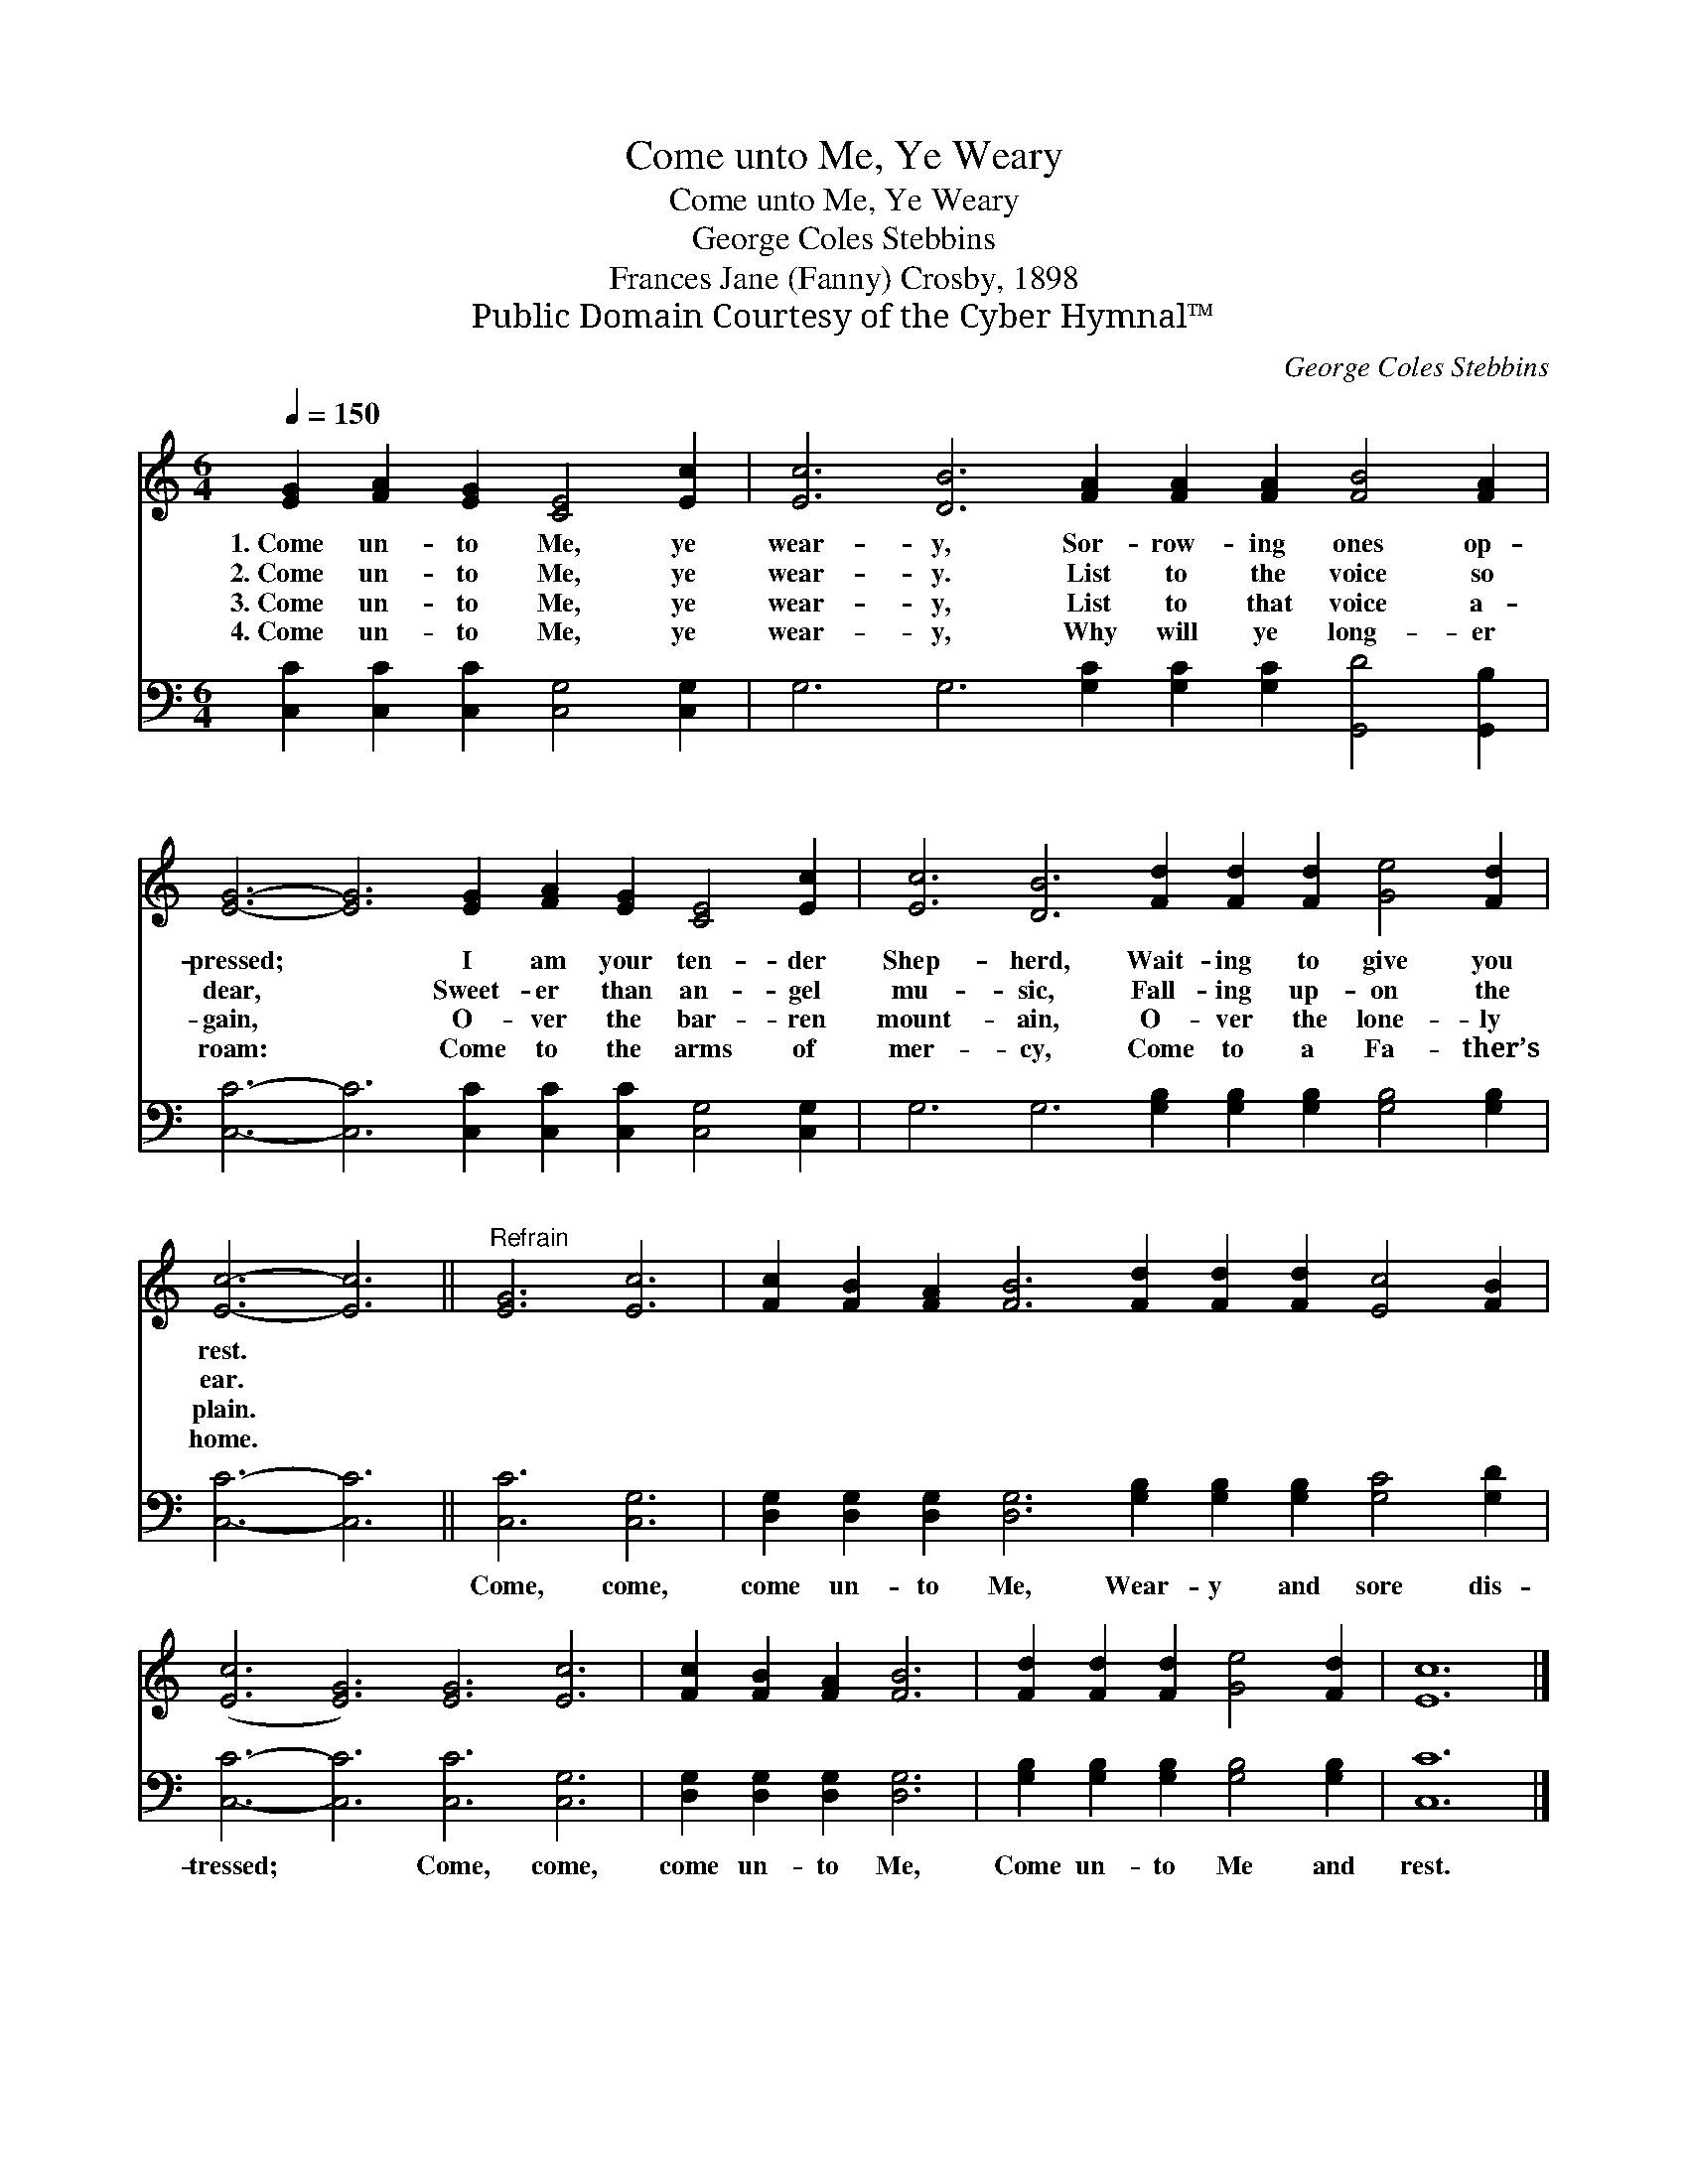 X:1
T:Come unto Me, Ye Weary
T:Come unto Me, Ye Weary
T:George Coles Stebbins
T:Frances Jane (Fanny) Crosby, 1898
T:Public Domain Courtesy of the Cyber Hymnal™
C:George Coles Stebbins
Z:Public Domain
Z:Courtesy of the Cyber Hymnal™
%%score 1 2
L:1/8
Q:1/4=150
M:6/4
K:C
V:1 treble 
V:2 bass 
V:1
 [EG]2 [FA]2 [EG]2 [CE]4 [Ec]2 | [Ec]6 [DB]6 [FA]2 [FA]2 [FA]2 [FB]4 [FA]2 | %2
w: 1.~Come un- to Me, ye|wear- y, Sor- row- ing ones op-|
w: 2.~Come un- to Me, ye|wear- y. List to the voice so|
w: 3.~Come un- to Me, ye|wear- y, List to that voice a-|
w: 4.~Come un- to Me, ye|wear- y, Why will ye long- er|
 [EG]6- [EG]6 [EG]2 [FA]2 [EG]2 [CE]4 [Ec]2 | [Ec]6 [DB]6 [Fd]2 [Fd]2 [Fd]2 [Ge]4 [Fd]2 | %4
w: pressed; * I am your ten- der|Shep- herd, Wait- ing to give you|
w: dear, * Sweet- er than an- gel|mu- sic, Fall- ing up- on the|
w: gain, * O- ver the bar- ren|mount- ain, O- ver the lone- ly|
w: roam: * Come to the arms of|mer- cy, Come to a Fa- ther’s|
 [Ec]6- [Ec]6 ||"^Refrain" [EG]6 [Ec]6 | [Fc]2 [FB]2 [FA]2 [FB]6 [Fd]2 [Fd]2 [Fd]2 [Ec]4 [FB]2 | %7
w: rest. *|||
w: ear. *|||
w: plain. *|||
w: home. *|||
 ([Ec]6 [EG]6) [EG]6 [Ec]6 | [Fc]2 [FB]2 [FA]2 [FB]6 | [Fd]2 [Fd]2 [Fd]2 [Ge]4 [Fd]2 | [Ec]12 |] %11
w: ||||
w: ||||
w: ||||
w: ||||
V:2
 [C,C]2 [C,C]2 [C,C]2 [C,G,]4 [C,G,]2 | G,6 G,6 [G,C]2 [G,C]2 [G,C]2 [G,,D]4 [G,,B,]2 | %2
w: ~ ~ ~ ~ ~|~ ~ ~ ~ ~ ~ ~|
 [C,C]6- [C,C]6 [C,C]2 [C,C]2 [C,C]2 [C,G,]4 [C,G,]2 | %3
w: ~ * ~ ~ ~ ~ ~|
 G,6 G,6 [G,B,]2 [G,B,]2 [G,B,]2 [G,B,]4 [G,B,]2 | [C,C]6- [C,C]6 || [C,C]6 [C,G,]6 | %6
w: ~ ~ ~ ~ ~ ~ ~|~ *|Come, come,|
 [D,G,]2 [D,G,]2 [D,G,]2 [D,G,]6 [G,B,]2 [G,B,]2 [G,B,]2 [G,C]4 [G,D]2 | %7
w: come un- to Me, Wear- y and sore dis-|
 [C,C]6- [C,C]6 [C,C]6 [C,G,]6 | [D,G,]2 [D,G,]2 [D,G,]2 [D,G,]6 | %9
w: tressed; * Come, come,|come un- to Me,|
 [G,B,]2 [G,B,]2 [G,B,]2 [G,B,]4 [G,B,]2 | [C,C]12 |] %11
w: Come un- to Me and|rest.|

